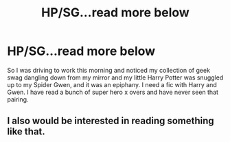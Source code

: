 #+TITLE: HP/SG...read more below

* HP/SG...read more below
:PROPERTIES:
:Author: cheesercorby
:Score: 5
:DateUnix: 1530320003.0
:DateShort: 2018-Jun-30
:FlairText: Request
:END:
So I was driving to work this morning and noticed my collection of geek swag dangling down from my mirror and my little Harry Potter was snuggled up to my Spider Gwen, and it was an epiphany. I need a fic with Harry and Gwen. I have read a bunch of super hero x overs and have never seen that pairing.


** I also would be interested in reading something like that.
:PROPERTIES:
:Author: OrionTheRed
:Score: 2
:DateUnix: 1530323868.0
:DateShort: 2018-Jun-30
:END:
